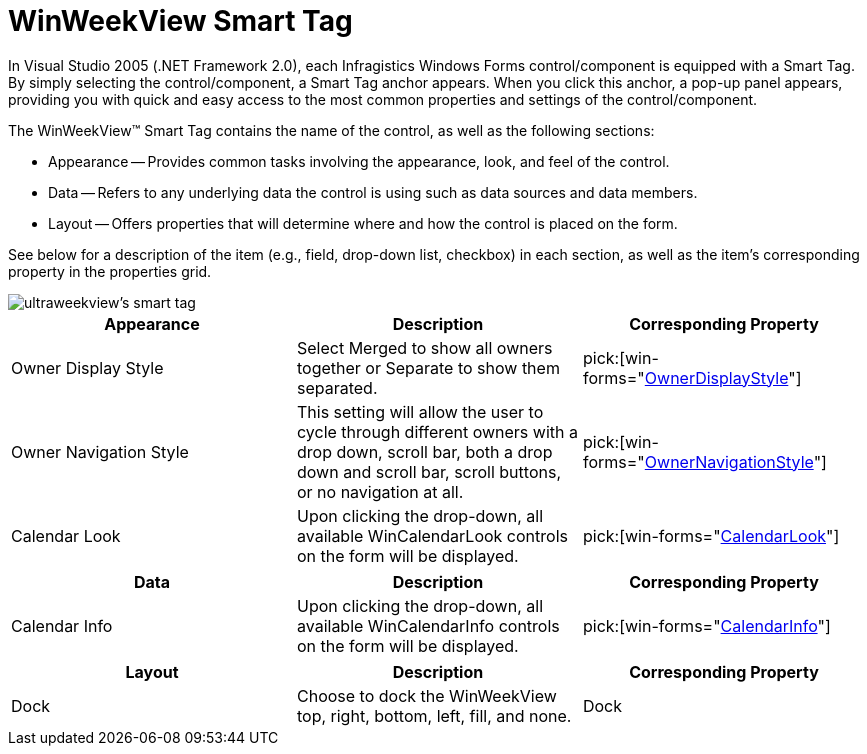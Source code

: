 ﻿////

|metadata|
{
    "name": "winweekview-smart-tag",
    "controlName": ["WinWeekView"],
    "tags": ["Design Environment"],
    "guid": "{AC37C3D4-7B88-4DC1-BD6F-7433E0CC16EF}",  
    "buildFlags": [],
    "createdOn": "0001-01-01T00:00:00Z"
}
|metadata|
////

= WinWeekView Smart Tag

In Visual Studio 2005 (.NET Framework 2.0), each Infragistics Windows Forms control/component is equipped with a Smart Tag. By simply selecting the control/component, a Smart Tag anchor appears. When you click this anchor, a pop-up panel appears, providing you with quick and easy access to the most common properties and settings of the control/component.

The WinWeekView™ Smart Tag contains the name of the control, as well as the following sections:

* Appearance -- Provides common tasks involving the appearance, look, and feel of the control.
* Data -- Refers to any underlying data the control is using such as data sources and data members.
* Layout -- Offers properties that will determine where and how the control is placed on the form.

See below for a description of the item (e.g., field, drop-down list, checkbox) in each section, as well as the item's corresponding property in the properties grid.

image::images/WinSchedule_The_WinWeekView_Smart_Tag_01.png[ultraweekview's smart tag]

[options="header", cols="a,a,a"]
|====
|Appearance|Description|Corresponding Property

|Owner Display Style
|Select Merged to show all owners together or Separate to show them separated.
| pick:[win-forms="link:{ApiPlatform}win.ultrawinschedule{ApiVersion}~infragistics.win.ultrawinschedule.ultramonthviewsinglebase~ownerdisplaystyle.html[OwnerDisplayStyle]"] 

|Owner Navigation Style
|This setting will allow the user to cycle through different owners with a drop down, scroll bar, both a drop down and scroll bar, scroll buttons, or no navigation at all.
| pick:[win-forms="link:{ApiPlatform}win.ultrawinschedule{ApiVersion}~infragistics.win.ultrawinschedule.ultramonthviewsinglebase~ownernavigationstyle.html[OwnerNavigationStyle]"] 

|Calendar Look
|Upon clicking the drop-down, all available WinCalendarLook controls on the form will be displayed.
| pick:[win-forms="link:{ApiPlatform}win.ultrawinschedule{ApiVersion}~infragistics.win.ultrawinschedule.ultraschedulecontrolbase~calendarlook.html[CalendarLook]"] 

|====

[options="header", cols="a,a,a"]
|====
|Data|Description|Corresponding Property

|Calendar Info
|Upon clicking the drop-down, all available WinCalendarInfo controls on the form will be displayed.
| pick:[win-forms="link:{ApiPlatform}win.ultrawinschedule{ApiVersion}~infragistics.win.ultrawinschedule.ultraschedulecontrolbase~calendarinfo.html[CalendarInfo]"] 

|====

[options="header", cols="a,a,a"]
|====
|Layout|Description|Corresponding Property

|Dock
|Choose to dock the WinWeekView top, right, bottom, left, fill, and none.
|Dock

|====